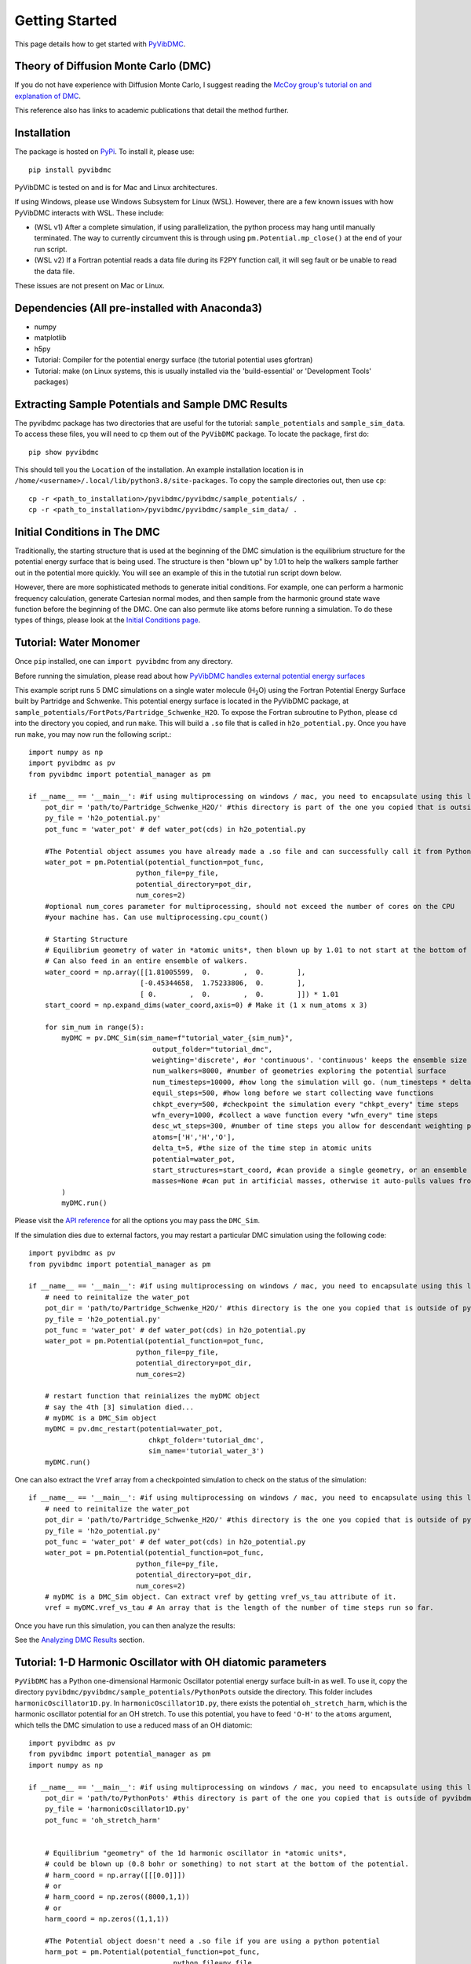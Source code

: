 Getting Started
===============

This page details how to get started with `PyVibDMC <https://github.com/rjdirisio/pyvibdmc>`_.

Theory of Diffusion Monte Carlo (DMC)
-------------------------------------------------------
If you do not have experience with Diffusion Monte Carlo, I suggest reading the
`McCoy group's tutorial on and explanation of DMC <https://mccoygroup.github.io/References/References/Monte%20Carlo%20Methods/DMC.html>`_.

This reference also has links to academic publications that detail the method further.

Installation
--------------
The package is hosted on `PyPi <https://pypi.org/project/pyvibdmc/>`_. To install it, please use::

    pip install pyvibdmc

PyVibDMC is tested on and is for Mac and Linux architectures.

If using Windows, please use Windows Subsystem for Linux (WSL). However, there are a few known issues with how PyVibDMC
interacts with WSL. These include:

- (WSL v1) After a complete simulation, if using parallelization, the python process may hang until manually terminated. The way to currently circumvent this is through using ``pm.Potential.mp_close()`` at the end of your run script.
- (WSL v2) If a Fortran potential reads a data file during its F2PY function call, it will seg fault or be unable to read the data file.

These issues are not present on Mac or Linux.

Dependencies (All pre-installed with Anaconda3)
-------------------------------------------------------
- numpy
- matplotlib
- h5py
- Tutorial: Compiler for the potential energy surface (the tutorial potential uses gfortran)
- Tutorial: make (on Linux systems, this is usually installed via the 'build-essential' or 'Development Tools' packages)

Extracting Sample Potentials and Sample DMC Results
------------------------------------------------------
The pyvibdmc package has two directories that are useful for the tutorial: ``sample_potentials`` and ``sample_sim_data``.
To access these files, you will need to ``cp`` them out of the ``PyVibDMC`` package. To locate the package, first do::

    pip show pyvibdmc

This should tell you the ``Location`` of the installation. An example installation location is in
``/home/<username>/.local/lib/python3.8/site-packages``.  To copy the sample directories out, then use ``cp``::

    cp -r <path_to_installation>/pyvibdmc/pyvibdmc/sample_potentials/ .
    cp -r <path_to_installation>/pyvibdmc/pyvibdmc/sample_sim_data/ .

Initial Conditions in The DMC
---------------------------------------------
Traditionally, the starting structure that is used at the beginning of the DMC simulation is the equilibrium structure
for the potential energy surface that is being used.  The structure is then "blown up" by 1.01 to help the walkers
sample farther out in the potential more quickly.  You will see an example of this in the tutotial run script down below.

However, there are more sophisticated methods to generate initial conditions.  For example, one can perform a harmonic
frequency calculation, generate Cartesian normal modes, and then sample from the harmonic ground state wave function
before the beginning of the DMC. One can also permute like atoms before running a simulation.  To do these types of things,
please look at the `Initial Conditions page <https://pyvibdmc.readthedocs.io/en/latest/initial_conditions.html>`_.


Tutorial: Water Monomer
------------------------
Once ``pip`` installed, one can ``import pyvibdmc`` from any directory.

Before running the simulation,
please read about
how `PyVibDMC handles external potential energy surfaces <https://pyvibdmc.readthedocs.io/en/latest/potentials.html>`_

This example script runs 5 DMC simulations on a single water molecule (H\ :sub:`2`\ O)
using the Fortran Potential Energy Surface built by Partridge and Schwenke.  This potential energy surface is located
in the PyVibDMC package, at ``sample_potentials/FortPots/Partridge_Schwenke_H2O``. To expose the Fortran subroutine to Python,
please ``cd`` into the directory you copied, and run ``make``. This will build a ``.so`` file that is called
in ``h2o_potential.py``. Once you have run ``make``, you may now run the following script.::

    import numpy as np
    import pyvibdmc as pv
    from pyvibdmc import potential_manager as pm

    if __name__ == '__main__': #if using multiprocessing on windows / mac, you need to encapsulate using this line
        pot_dir = 'path/to/Partridge_Schwenke_H2O/' #this directory is part of the one you copied that is outside of pyvibdmc.
        py_file = 'h2o_potential.py'
        pot_func = 'water_pot' # def water_pot(cds) in h2o_potential.py

        #The Potential object assumes you have already made a .so file and can successfully call it from Python
        water_pot = pm.Potential(potential_function=pot_func,
                              python_file=py_file,
                              potential_directory=pot_dir,
                              num_cores=2)
        #optional num_cores parameter for multiprocessing, should not exceed the number of cores on the CPU
        #your machine has. Can use multiprocessing.cpu_count()

        # Starting Structure
        # Equilibrium geometry of water in *atomic units*, then blown up by 1.01 to not start at the bottom of the potential.
        # Can also feed in an entire ensemble of walkers.
        water_coord = np.array([[1.81005599,  0.        ,  0.        ],
                               [-0.45344658,  1.75233806,  0.        ],
                               [ 0.        ,  0.        ,  0.        ]]) * 1.01
        start_coord = np.expand_dims(water_coord,axis=0) # Make it (1 x num_atoms x 3)

        for sim_num in range(5):
            myDMC = pv.DMC_Sim(sim_name=f"tutorial_water_{sim_num}",
                                  output_folder="tutorial_dmc",
                                  weighting='discrete', #or 'continuous'. 'continuous' keeps the ensemble size constant.
                                  num_walkers=8000, #number of geometries exploring the potential surface
                                  num_timesteps=10000, #how long the simulation will go. (num_timesteps * delta_t atomic units of time)
                                  equil_steps=500, #how long before we start collecting wave functions
                                  chkpt_every=500, #checkpoint the simulation every "chkpt_every" time steps
                                  wfn_every=1000, #collect a wave function every "wfn_every" time steps
                                  desc_wt_steps=300, #number of time steps you allow for descendant weighting per wave function
                                  atoms=['H','H','O'],
                                  delta_t=5, #the size of the time step in atomic units
                                  potential=water_pot,
                                  start_structures=start_coord, #can provide a single geometry, or an ensemble of geometries
                                  masses=None #can put in artificial masses, otherwise it auto-pulls values from the atoms string
            )
            myDMC.run()

Please visit the `API reference <https://pyvibdmc.readthedocs.io/en/latest/autoapi/pyvibdmc/pyvibdmc/index.html#pyvibdmc.pyvibdmc.DMC_Sim>`_
for all the options you may pass the ``DMC_Sim``.

If the simulation dies due to external factors, you may restart a particular DMC simulation using the following code::

    import pyvibdmc as pv
    from pyvibdmc import potential_manager as pm

    if __name__ == '__main__': #if using multiprocessing on windows / mac, you need to encapsulate using this line
        # need to reinitalize the water_pot
        pot_dir = 'path/to/Partridge_Schwenke_H2O/' #this directory is the one you copied that is outside of pyvibdmc.
        py_file = 'h2o_potential.py'
        pot_func = 'water_pot' # def water_pot(cds) in h2o_potential.py
        water_pot = pm.Potential(potential_function=pot_func,
                              python_file=py_file,
                              potential_directory=pot_dir,
                              num_cores=2)

        # restart function that reinializes the myDMC object
        # say the 4th [3] simulation died...
        # myDMC is a DMC_Sim object
        myDMC = pv.dmc_restart(potential=water_pot,
                                 chkpt_folder='tutorial_dmc',
                                 sim_name='tutorial_water_3')
        myDMC.run()

One can also extract the ``Vref`` array from a checkpointed simulation to check on the status of the simulation::

    if __name__ == '__main__': #if using multiprocessing on windows / mac, you need to encapsulate using this line
        # need to reinitalize the water_pot
        pot_dir = 'path/to/Partridge_Schwenke_H2O/' #this directory is the one you copied that is outside of pyvibdmc.
        py_file = 'h2o_potential.py'
        pot_func = 'water_pot' # def water_pot(cds) in h2o_potential.py
        water_pot = pm.Potential(potential_function=pot_func,
                              python_file=py_file,
                              potential_directory=pot_dir,
                              num_cores=2)
        # myDMC is a DMC_Sim object. Can extract vref by getting vref_vs_tau attribute of it.
        vref = myDMC.vref_vs_tau # An array that is the length of the number of time steps run so far.

Once you have run this simulation, you can then analyze the results:

See the `Analyzing DMC Results <https://pyvibdmc.readthedocs.io/en/latest/analysis.html>`_ section.

Tutorial: 1-D Harmonic Oscillator with OH diatomic parameters
---------------------------------------------------------------
``PyVibDMC`` has a Python one-dimensional Harmonic Oscillator potential energy surface built-in as well.
To use it, copy the directory ``pyvibdmc/pyvibdmc/sample_potentials/PythonPots`` outside the directory.
This folder includes ``harmonicOscillator1D.py``. In ``harmonicOscillator1D.py``, there exists the potential
``oh_stretch_harm``, which is the harmonic oscillator potential for an OH stretch.
To use this potential, you have to feed ``'O-H'`` to the ``atoms`` argument, which tells the DMC simulation to use a reduced
mass of an OH diatomic::

    import pyvibdmc as pv
    from pyvibdmc import potential_manager as pm
    import numpy as np

    if __name__ == '__main__': #if using multiprocessing on windows / mac, you need to encapsulate using this line
        pot_dir = 'path/to/PythonPots' #this directory is part of the one you copied that is outside of pyvibdmc.
        py_file = 'harmonicOscillator1D.py'
        pot_func = 'oh_stretch_harm'


        # Equilibrium "geometry" of the 1d harmonic oscillator in *atomic units*,
        # could be blown up (0.8 bohr or something) to not start at the bottom of the potential.
        # harm_coord = np.array([[[0.0]]])
        # or
        # harm_coord = np.zeros((8000,1,1))
        # or
        harm_coord = np.zeros((1,1,1))

        #The Potential object doesn't need a .so file if you are using a python potential
        harm_pot = pm.Potential(potential_function=pot_func,
                                       python_file=py_file,
                                       potential_directory=pot_dir,
                                       num_cores=2
                                )
        #optional num_cores parameter for multiprocessing, should not exceed the number of cores on the CPU
        #your machine has. Can use multiprocessing.cpu_count()
        harm_DMC = pv.DMC_Sim(sim_name=f"tutorial_HarmOsc_OH_0,
                                  output_folder="tutorial_HarmOsc_dmc",
                                  weighting='discrete', #or 'continuous'. 'continuous' keeps the ensemble size constant.
                                  num_walkers=8000, #number of geometries exploring the potential surface
                                  num_timesteps=10000, #how long the simulation will go. (num_timesteps * delta_t atomic units of time)
                                  equil_steps=500, #how long before we start collecting wave functions
                                  chkpt_every=500, #checkpoint the simulation every "chkpt_every" time steps
                                  wfn_every=1000, #collect a wave function every "wfn_every" time steps
                                  desc_wt_steps=100, #number of time steps you allow for descendant weighting per wave function
                                  atoms=['O-H'], #string or list of strings. This will calculate the reduced mass of OH. Can be done with any other diatomic as well.
                                  delta_t=5, #the size of the time step in atomic units
                                  potential=harm_pot,
                                  start_structures=harm_coord,
                                  masses=None #optional parameter for custom masses
                            )
        harm_DMC.run()

One can then, of course, modify the ``harmonicOscillator1D.py`` file in order to include any diatomic they would like using a new python function,
such as N\ :sub:`2` , HCl, or others. You just have to feed in ``'N-N'`` or ``'H-Cl'``, respectively, to ``atoms``. Those examples are
included in the ``.py`` file, feel free to come up with your own!

One can also pass in multiple arguments other than just the coordinate function by using the ``pot_kwargs`` argument
to the ``potential_manager``. To do this, see
`the potentials page <https://pyvibdmc.readthedocs.io/en/latest/potentials.html>`_